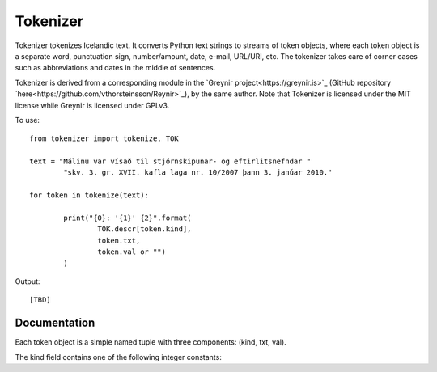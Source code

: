 ---------
Tokenizer
---------

Tokenizer tokenizes Icelandic text. It converts Python text strings
to streams of token objects, where each token object is a separate word, punctuation sign,
number/amount, date, e-mail, URL/URI, etc. The tokenizer takes care of corner cases such
as abbreviations and dates in the middle of sentences.

Tokenizer is derived from a corresponding module in the `Greynir project<https://greynir.is>`_
(GitHub repository `here<https://github.com/vthorsteinsson/Reynir>`_), by the same author.
Note that Tokenizer is licensed under the MIT license while Greynir is licensed under GPLv3.

To use::

	from tokenizer import tokenize, TOK

	text = "Málinu var vísað til stjórnskipunar- og eftirlitsnefndar "
		"skv. 3. gr. XVII. kafla laga nr. 10/2007 þann 3. janúar 2010."

	for token in tokenize(text):

		print("{0}: '{1}' {2}".format(
			TOK.descr[token.kind],
			token.txt,
			token.val or "")
		)

Output::

	[TBD]


Documentation
-------------

Each token object is a simple named tuple with three
components: (kind, txt, val).

The kind field contains one of the following integer constants::


